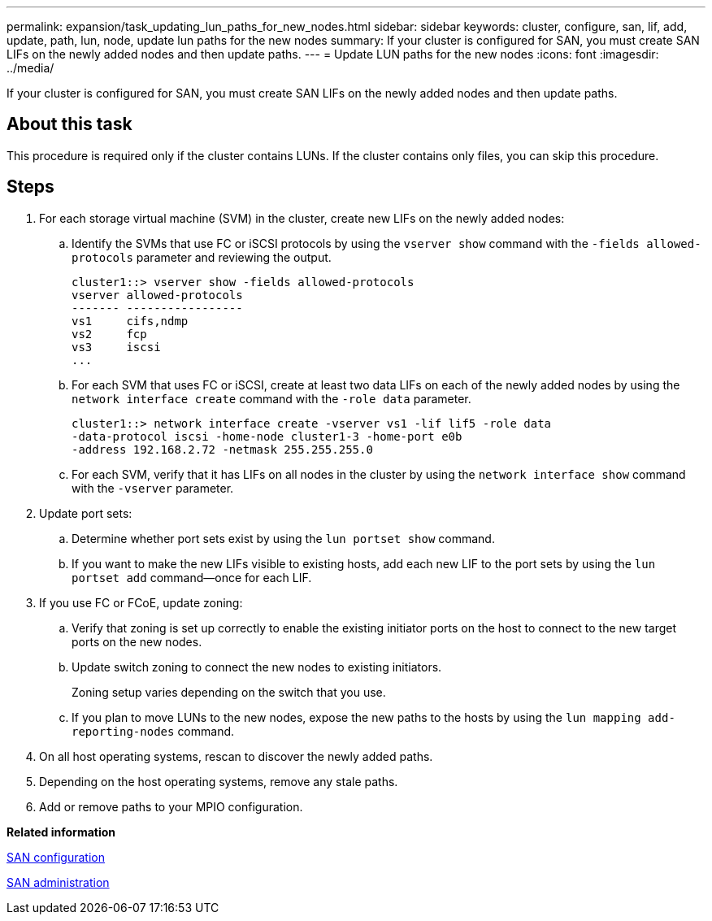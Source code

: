 ---
permalink: expansion/task_updating_lun_paths_for_new_nodes.html
sidebar: sidebar
keywords: cluster, configure, san, lif, add, update, path, lun, node, update lun paths for the new nodes
summary: If your cluster is configured for SAN, you must create SAN LIFs on the newly added nodes and then update paths.
---
= Update LUN paths for the new nodes
:icons: font
:imagesdir: ../media/

[.lead]
If your cluster is configured for SAN, you must create SAN LIFs on the newly added nodes and then update paths.

== About this task

This procedure is required only if the cluster contains LUNs. If the cluster contains only files, you can skip this procedure.

== Steps

. For each storage virtual machine (SVM) in the cluster, create new LIFs on the newly added nodes:
 .. Identify the SVMs that use FC or iSCSI protocols by using the `vserver show` command with the `-fields allowed-protocols` parameter and reviewing the output.
+
----
cluster1::> vserver show -fields allowed-protocols
vserver allowed-protocols
------- -----------------
vs1     cifs,ndmp
vs2     fcp
vs3     iscsi
...
----

 .. For each SVM that uses FC or iSCSI, create at least two data LIFs on each of the newly added nodes by using the `network interface create` command with the `-role data` parameter.
+
----
cluster1::> network interface create -vserver vs1 -lif lif5 -role data
-data-protocol iscsi -home-node cluster1-3 -home-port e0b
-address 192.168.2.72 -netmask 255.255.255.0
----

 .. For each SVM, verify that it has LIFs on all nodes in the cluster by using the `network interface show` command with the `-vserver` parameter.
. Update port sets:
 .. Determine whether port sets exist by using the `lun portset show` command.
 .. If you want to make the new LIFs visible to existing hosts, add each new LIF to the port sets by using the `lun portset add` command--once for each LIF.
. If you use FC or FCoE, update zoning:
 .. Verify that zoning is set up correctly to enable the existing initiator ports on the host to connect to the new target ports on the new nodes.
 .. Update switch zoning to connect the new nodes to existing initiators.
+
Zoning setup varies depending on the switch that you use.

 .. If you plan to move LUNs to the new nodes, expose the new paths to the hosts by using the `lun mapping add-reporting-nodes` command.
. On all host operating systems, rescan to discover the newly added paths.
. Depending on the host operating systems, remove any stale paths.
. Add or remove paths to your MPIO configuration.

*Related information*

https://docs.netapp.com/ontap-9/topic/com.netapp.doc.dot-cm-sanconf/home.html[SAN configuration]

https://docs.netapp.com/ontap-9/topic/com.netapp.doc.dot-cm-sanag/home.html[SAN administration]
